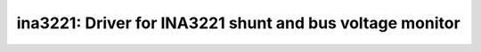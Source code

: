 ina3221: Driver for INA3221 shunt and bus voltage monitor
=========================================================

 .. doxygenfile:: ina3221.h
